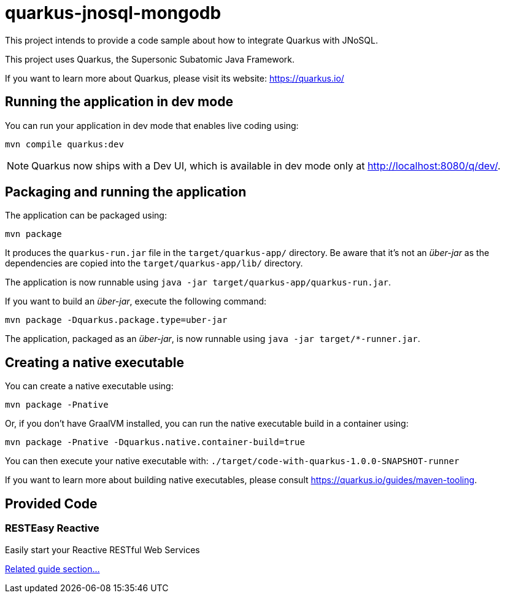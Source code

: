 = quarkus-jnosql-mongodb

This project intends to provide a code sample about how to integrate Quarkus with JNoSQL.

This project uses Quarkus, the Supersonic Subatomic Java Framework.

If you want to learn more about Quarkus, please visit its website: https://quarkus.io/

== Running the application in dev mode

You can run your application in dev mode that enables live coding using:

[source,shell]
----
mvn compile quarkus:dev
----

[NOTE]
====
Quarkus now ships with a Dev UI, which is available in dev mode only at http://localhost:8080/q/dev/.
====

== Packaging and running the application

The application can be packaged using:

[source,shell]
----
mvn package
----

It produces the `quarkus-run.jar` file in the `target/quarkus-app/` directory.
Be aware that it’s not an _über-jar_ as the dependencies are copied into the `target/quarkus-app/lib/` directory.

The application is now runnable using `java -jar target/quarkus-app/quarkus-run.jar`.

If you want to build an _über-jar_, execute the following command:

[source,shell]
----
mvn package -Dquarkus.package.type=uber-jar
----

The application, packaged as an _über-jar_, is now runnable using `java -jar target/*-runner.jar`.

== Creating a native executable

You can create a native executable using:

[source,shell]
----
mvn package -Pnative
----

Or, if you don't have GraalVM installed, you can run the native executable build in a container using:

[source,shell]
----
mvn package -Pnative -Dquarkus.native.container-build=true
----

You can then execute your native executable with: `./target/code-with-quarkus-1.0.0-SNAPSHOT-runner`

If you want to learn more about building native executables, please consult https://quarkus.io/guides/maven-tooling.

== Provided Code

=== RESTEasy Reactive

Easily start your Reactive RESTful Web Services

link:https://quarkus.io/guides/getting-started-reactive#reactive-jax-rs-resources[Related guide section...]